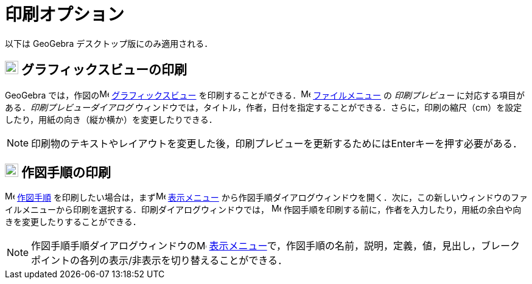 = 印刷オプション
ifdef::env-github[:imagesdir: /ja/modules/ROOT/assets/images]

以下は GeoGebra デスクトップ版にのみ適用される．

== image:22px-Menu_view_graphics.svg.png[Menu view graphics.svg,width=22,height=22] グラフィックスビューの印刷

GeoGebra では，作図のimage:16px-Menu_view_graphics.svg.png[Menu view graphics.svg,width=16,height=16]
xref:/グラフィックスビュー.adoc[グラフィックスビュー]
を印刷することができる．image:16px-Menu-file.svg.png[Menu-file.svg,width=16,height=16]
xref:/ファイルメニュー.adoc[ファイルメニュー] の _印刷プレビュー_ に対応する項目がある．_印刷プレビューダイアログ_
ウィンドウでは，タイトル，作者，日付を指定することができる．さらに，印刷の縮尺（cm）を設定したり，用紙の向き（縦か横か）を変更したりできる．

[NOTE]
====

印刷物のテキストやレイアウトを変更した後，印刷プレビューを更新するためには[.kcode]##Enter##キーを押す必要がある．

====

== image:22px-Menu_view_construction_protocol.svg.png[Menu view construction protocol.svg,width=22,height=22] 作図手順の印刷

image:16px-Menu_view_construction_protocol.svg.png[Menu view construction protocol.svg,width=16,height=16]
xref:/作図手順.adoc[作図手順] を印刷したい場合は，まずimage:16px-Menu-view.svg.png[Menu-view.svg,width=16,height=16]
xref:/表示メニュー.adoc[表示メニュー]
から作図手順ダイアログウィンドウを開く．次に，この新しいウィンドウのファイルメニューから印刷を選択する．印刷ダイアログウィンドウでは，
image:16px-Menu_view_construction_protocol.svg.png[Menu view construction protocol.svg,width=16,height=16]
作図手順を印刷する前に，作者を入力したり，用紙の余白や向きを変更したりすることができる．

[NOTE]
====

作図手順手順ダイアログウィンドウのimage:16px-Menu-view.svg.png[Menu-view.svg,width=16,height=16]
xref:/表示メニュー.adoc[表示メニュー]で，作図手順の名前，説明，定義，値，見出し，ブレークポイントの各列の表示/非表示を切り替えることができる．

====
